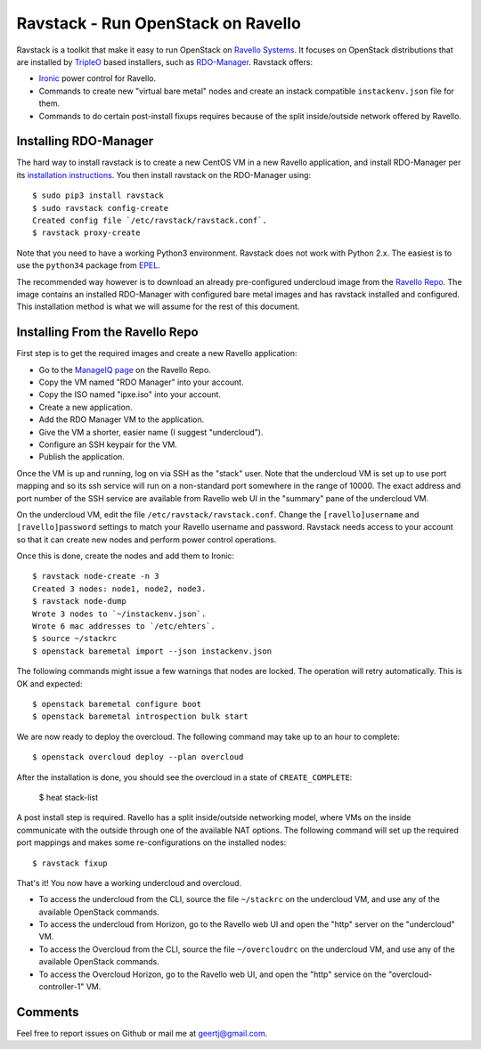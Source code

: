 Ravstack - Run OpenStack on Ravello
===================================

Ravstack is a toolkit that make it easy to run OpenStack on `Ravello Systems`_.
It focuses on OpenStack distributions that are installed by TripleO_ based
installers, such as RDO-Manager_. Ravstack offers:

* Ironic_ power control for Ravello.
* Commands to create new "virtual bare metal" nodes and create an instack
  compatible ``instackenv.json`` file for them.
* Commands to do certain post-install fixups requires because of the split
  inside/outside network offered by Ravello.

Installing RDO-Manager
----------------------

The hard way to install ravstack is to create a new CentOS VM in a new Ravello
application, and install RDO-Manager per its `installation instructions`_. You
then install ravstack on the RDO-Manager using::

  $ sudo pip3 install ravstack
  $ sudo ravstack config-create
  Created config file `/etc/ravstack/ravstack.conf`.
  $ ravstack proxy-create

Note that you need to have a working Python3 environment. Ravstack does not
work with Python 2.x. The easiest is to use the ``python34`` package from
EPEL_.

The recommended way however is to download an already pre-configured undercloud
image from the `Ravello Repo`_. The image contains an installed RDO-Manager
with configured bare metal images and has ravstack installed and configured.
This installation method is what we will assume for the rest of this document.

Installing From the Ravello Repo
--------------------------------

First step is to get the required images and create a new Ravello application:

* Go to the `ManageIQ page`_ on the Ravello Repo.
* Copy the VM named "RDO Manager" into your account.
* Copy the ISO named "ipxe.iso" into your account.
* Create a new application.
* Add the RDO Manager VM to the application.
* Give the VM a shorter, easier name (I suggest "undercloud").
* Configure an SSH keypair for the VM.
* Publish the application.

Once the VM is up and running, log on via SSH as the "stack" user. Note that
the undercloud VM is set up to use port mapping and so its ssh service will run
on a non-standard port somewhere in the range of 10000. The exact address and
port number of the SSH service are available from Ravello web UI in the
"summary" pane of the undercloud VM.

On the undercloud VM, edit the file ``/etc/ravstack/ravstack.conf``. Change the
``[ravello]username`` and ``[ravello]password`` settings to match your Ravello
username and password. Ravstack needs access to your account so that it can
create new nodes and perform power control operations.

Once this is done, create the nodes and add them to Ironic::

  $ ravstack node-create -n 3
  Created 3 nodes: node1, node2, node3.
  $ ravstack node-dump
  Wrote 3 nodes to `~/instackenv.json`.
  Wrote 6 mac addresses to `/etc/ehters`.
  $ source ~/stackrc
  $ openstack baremetal import --json instackenv.json

The following commands might issue a few warnings that nodes are locked. The
operation will retry automatically. This is OK and expected::

  $ openstack baremetal configure boot
  $ openstack baremetal introspection bulk start

We are now ready to deploy the overcloud. The following command may take up to
an hour to complete::

  $ openstack overcloud deploy --plan overcloud

After the installation is done, you should see the overcloud in a state of
``CREATE_COMPLETE``:

  $ heat stack-list

A post install step is required. Ravello has a split inside/outside networking
model, where VMs on the inside communicate with the outside through one of the
available NAT options. The following command will set up the required port
mappings and makes some re-configurations on the installed nodes::

  $ ravstack fixup

That's it! You now have a working undercloud and overcloud.

* To access the undercloud from the CLI, source the file ``~/stackrc`` on the
  undercloud VM, and use any of the available OpenStack commands.
* To access the undercloud from Horizon, go to the Ravello web UI and open the
  "http" server on the "undercloud" VM.
* To access the Overcloud from the CLI, source the file ``~/overcloudrc`` on
  the undercloud VM, and use any of the available OpenStack commands.
* To access the Overcloud Horizon, go to the Ravello web UI, and open the
  "http" service on the "overcloud-controller-1" VM.

Comments
--------

Feel free to report issues on Github or mail me at geertj@gmail.com.

.. _Ravello Systems: http://www.ravellosystems.com/
.. _TripleO: https://wiki.openstack.org/wiki/TripleO
.. _RDO-Manager: https://www.rdoproject.org/RDO-Manager
.. _Ironic: https://wiki.openstack.org/wiki/Ironic
.. _installation instructions: https://repos.fedorapeople.org/repos/openstack-m/docs/master/
.. _EPEL: https://fedoraproject.org/wiki/EPEL
.. _Ravello Repo: https://www.ravellosystems.com/repo/profile/public/manageiq
.. _ManageIQ Page: https://www.ravellosystems.com/repo/profile/public/manageiq
